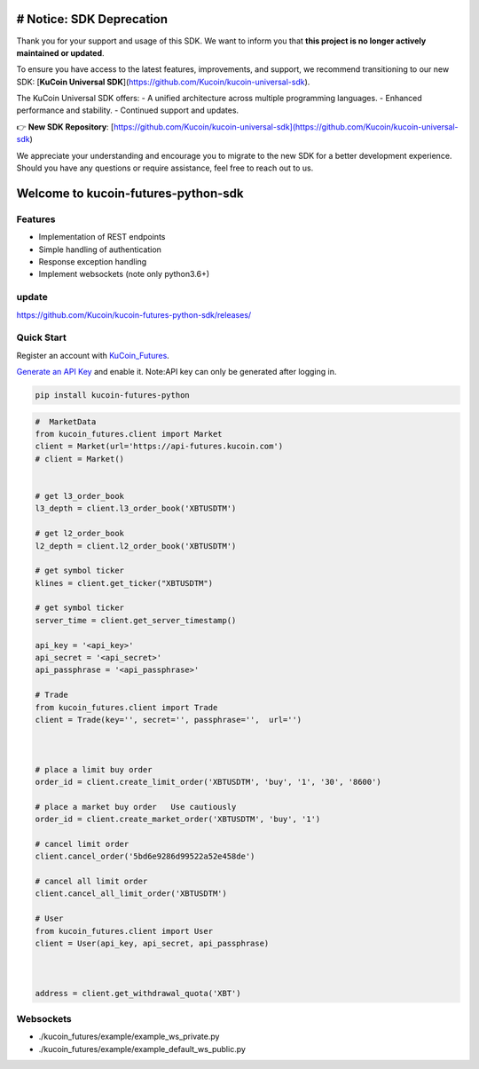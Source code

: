 ===============================
# Notice: SDK Deprecation
===============================
Thank you for your support and usage of this SDK. We want to inform you that **this project is no longer actively maintained or updated**. 

To ensure you have access to the latest features, improvements, and support, we recommend transitioning to our new SDK: [**KuCoin Universal SDK**](https://github.com/Kucoin/kucoin-universal-sdk).

The KuCoin Universal SDK offers:
- A unified architecture across multiple programming languages.
- Enhanced performance and stability.
- Continued support and updates.

👉 **New SDK Repository**: [https://github.com/Kucoin/kucoin-universal-sdk](https://github.com/Kucoin/kucoin-universal-sdk)

We appreciate your understanding and encourage you to migrate to the new SDK for a better development experience. Should you have any questions or require assistance, feel free to reach out to us.



===============================
Welcome to kucoin-futures-python-sdk
===============================

.. image:: https://img.shields.io/pypi/l/python-kumex.svg
    :target: https://github.com/Kucoin/kucoin_futures-python-sdk/blob/master/LICENSE

.. image:: https://img.shields.io/badge/python-3.6%2B-green
    :target: https://pypi.org/project/python-kumex


Features
--------

- Implementation of REST endpoints
- Simple handling of authentication
- Response exception handling
- Implement websockets (note only python3.6+)

update
----------
https://github.com/Kucoin/kucoin-futures-python-sdk/releases/

Quick Start
-----------

Register an account with `KuCoin_Futures <https://futures.kucoin.com/signup?utm=api_github>`_.


`Generate an API Key <https://futures.kucoin.com/api/create>`_ and enable it.
Note:API key can only be generated after logging in.

.. code:: bash

    pip install kucoin-futures-python

.. code:: python

    #  MarketData
    from kucoin_futures.client import Market
    client = Market(url='https://api-futures.kucoin.com')
    # client = Market()


    # get l3_order_book
    l3_depth = client.l3_order_book('XBTUSDTM')

    # get l2_order_book
    l2_depth = client.l2_order_book('XBTUSDTM')

    # get symbol ticker
    klines = client.get_ticker("XBTUSDTM")

    # get symbol ticker
    server_time = client.get_server_timestamp()

    api_key = '<api_key>'
    api_secret = '<api_secret>'
    api_passphrase = '<api_passphrase>'

    # Trade
    from kucoin_futures.client import Trade
    client = Trade(key='', secret='', passphrase='',  url='')



    # place a limit buy order
    order_id = client.create_limit_order('XBTUSDTM', 'buy', '1', '30', '8600')

    # place a market buy order   Use cautiously
    order_id = client.create_market_order('XBTUSDTM', 'buy', '1')

    # cancel limit order
    client.cancel_order('5bd6e9286d99522a52e458de')

    # cancel all limit order
    client.cancel_all_limit_order('XBTUSDTM')

    # User
    from kucoin_futures.client import User
    client = User(api_key, api_secret, api_passphrase)



    address = client.get_withdrawal_quota('XBT')

Websockets
----------
- ./kucoin_futures/example/example_ws_private.py
- ./kucoin_futures/example/example_default_ws_public.py
